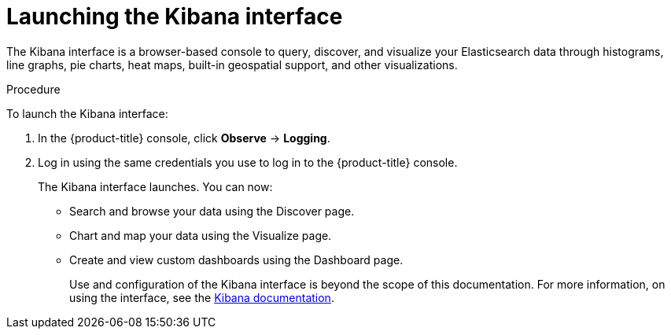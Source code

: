 // Module included in the following assemblies:
//
// * logging/cluster-logging-kibana-console.adoc
// * logging/cluster-logging-visualizer.adoc

[id="cluster-logging-kibana-visualize_{context}"]
= Launching the Kibana interface

The Kibana interface is a browser-based console
to query, discover, and visualize your Elasticsearch data through histograms, line graphs,
pie charts, heat maps, built-in geospatial support, and other visualizations.

.Procedure

To launch the Kibana interface:

. In the {product-title} console, click *Observe* -> *Logging*.

. Log in using the same credentials you use to log in to the {product-title} console.
+
The Kibana interface launches. You can now:
+
* Search and browse your data using the Discover page.
* Chart and map your data using the Visualize page.
* Create and view custom dashboards using the Dashboard page.
+
Use and configuration of the Kibana interface is beyond the scope of this documentation. For more information,
on using the interface, see the link:https://www.elastic.co/guide/en/kibana/5.6/connect-to-elasticsearch.html[Kibana documentation].
